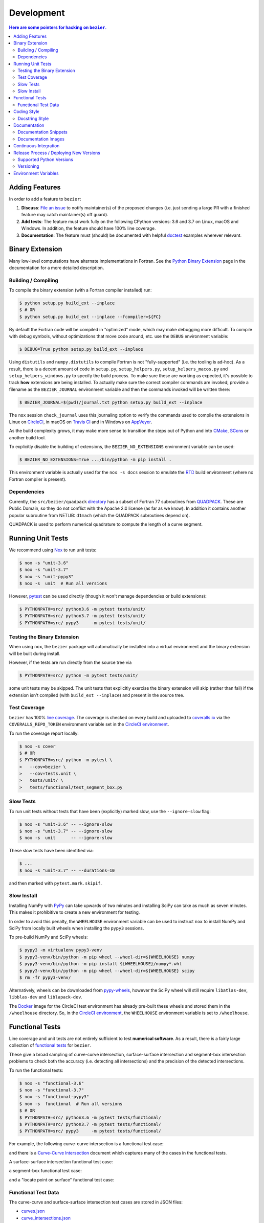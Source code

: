 ###########
Development
###########


.. contents:: Here are some pointers for hacking on ``bezier``.

***************
Adding Features
***************

In order to add a feature to ``bezier``:

#. **Discuss**: `File an issue`_ to notify maintainer(s) of the
   proposed changes (i.e. just sending a large PR with a finished
   feature may catch maintainer(s) off guard).

#. **Add tests**: The feature must work fully on the following
   CPython versions: 3.6 and 3.7 on Linux, macOS and Windows.
   In addition, the feature should have 100% line coverage.

#. **Documentation**: The feature must (should) be documented with
   helpful `doctest`_ examples wherever relevant.

.. _File an issue: https://github.com/dhermes/bezier/issues/new
.. _doctest: http://www.sphinx-doc.org/en/stable/ext/doctest.html

****************
Binary Extension
****************

Many low-level computations have alternate implementations in Fortran.
See the `Python Binary Extension`_ page in the documentation for a more
detailed description.

.. _Python Binary Extension: https://bezier.readthedocs.io/en/latest/python/binary-extension.html

Building / Compiling
====================

To compile the binary extension (with a Fortran compiler installed) run:

.. code-block:: console

   $ python setup.py build_ext --inplace
   $ # OR
   $ python setup.py build_ext --inplace --fcompiler=${FC}

By default the Fortran code will be compiled in "optimized" mode, which
may make debugging more difficult. To compile with debug symbols, without
optimizations that move code around, etc. use the ``DEBUG`` environment
variable:

.. code-block:: console

   $ DEBUG=True python setup.py build_ext --inplace

Using ``distutils`` and ``numpy.distutils`` to compile Fortran is not
"fully-supported" (i.e. the tooling is ad-hoc). As a result, there is a
decent amount of code in ``setup.py``, ``setup_helpers.py``,
``setup_helpers_macos.py`` and ``setup_helpers_windows.py`` to specify the build
process. To make sure these are working as expected, it's possible to
track **how** extensions are being installed. To actually make sure the
correct compiler commands are invoked, provide a filename as the
``BEZIER_JOURNAL`` environment variable and then the commands invoked will
be written there:

.. code-block:: console

   $ BEZIER_JOURNAL=$(pwd)/journal.txt python setup.py build_ext --inplace

The ``nox`` session ``check_journal`` uses this journaling option to verify
the commands used to compile the extensions in Linux on `CircleCI`_, in
macOS on `Travis CI`_ and in Windows on `AppVeyor`_.

As the build complexity grows, it may make more sense to transition the steps
out of Python and into `CMake`_, `SCons`_ or another build tool.

.. _CMake: https://cmake.org
.. _SCons: http://scons.org

To explicitly disable the building of extensions, the ``BEZIER_NO_EXTENSIONS``
environment variable can be used:

.. code-block:: console

   $ BEZIER_NO_EXTENSIONS=True .../bin/python -m pip install .

This environment variable is actually used for the ``nox -s docs`` session
to emulate the `RTD`_ build environment (where no Fortran compiler is
present).

Dependencies
============

Currently, the ``src/bezier/quadpack`` `directory`_ has a subset of Fortran 77
subroutines from `QUADPACK`_. These are Public Domain, so they do not
conflict with the Apache 2.0 license (as far as we know). In addition it
contains another popular subroutine from NETLIB: ``d1mach`` (which the
QUADPACK subroutines depend on).

QUADPACK is used to perform numerical quadrature to compute the length
of a curve segment.

.. _directory: https://github.com/dhermes/bezier/tree/master/src/bezier/quadpack
.. _QUADPACK: https://en.wikipedia.org/wiki/QUADPACK

******************
Running Unit Tests
******************

We recommend using `Nox`_ to run unit tests:

.. code-block:: console

   $ nox -s "unit-3.6"
   $ nox -s "unit-3.7"
   $ nox -s "unit-pypy3"
   $ nox -s  unit  # Run all versions

However, `pytest`_ can be used directly (though it won't
manage dependencies or build extensions):

.. code-block:: console

   $ PYTHONPATH=src/ python3.6 -m pytest tests/unit/
   $ PYTHONPATH=src/ python3.7 -m pytest tests/unit/
   $ PYTHONPATH=src/ pypy3     -m pytest tests/unit/

.. _Nox: https://nox.readthedocs.io
.. _pytest: https://docs.pytest.org

Testing the Binary Extension
============================

When using ``nox``, the ``bezier`` package will automatically be installed
into a virtual environment and the binary extension will be built during
install.

However, if the tests are run directly from the source tree via

.. code-block:: console

   $ PYTHONPATH=src/ python -m pytest tests/unit/

some unit tests may be skipped. The unit tests that explicitly exercise the
binary extension will skip (rather than fail) if the extension isn't
compiled (with ``build_ext --inplace``) and present in the source tree.

Test Coverage
=============

``bezier`` has 100% `line coverage`_. The coverage is checked
on every build and uploaded to `coveralls.io`_ via the
``COVERALLS_REPO_TOKEN`` environment variable set in
the `CircleCI environment`_.

.. _line coverage: https://coveralls.io/github/dhermes/bezier
.. _coveralls.io: https://coveralls.io/
.. _CircleCI environment: https://circleci.com/gh/dhermes/bezier/edit#env-vars

To run the coverage report locally:

.. code-block:: console

   $ nox -s cover
   $ # OR
   $ PYTHONPATH=src/ python -m pytest \
   >   --cov=bezier \
   >   --cov=tests.unit \
   >   tests/unit/ \
   >   tests/functional/test_segment_box.py

Slow Tests
==========

To run unit tests without tests that have been (explicitly)
marked slow, use the ``--ignore-slow`` flag:

.. code-block:: console

   $ nox -s "unit-3.6" -- --ignore-slow
   $ nox -s "unit-3.7" -- --ignore-slow
   $ nox -s  unit      -- --ignore-slow

These slow tests have been identified via:

.. code-block:: console

   $ ...
   $ nox -s "unit-3.7" -- --durations=10

and then marked with ``pytest.mark.skipif``.

Slow Install
============

Installing NumPy with `PyPy`_ can take upwards of two minutes and
installing SciPy can take as much as seven minutes. This makes it
prohibitive to create a new environment for testing.

.. _PyPy: https://pypy.org/

In order to avoid this penalty, the ``WHEELHOUSE`` environment
variable can be used to instruct ``nox`` to install NumPy and SciPy
from locally built wheels when installing the ``pypy3`` sessions.

To pre-build NumPy and SciPy wheels:

.. code-block:: console

   $ pypy3 -m virtualenv pypy3-venv
   $ pypy3-venv/bin/python -m pip wheel --wheel-dir=${WHEELHOUSE} numpy
   $ pypy3-venv/bin/python -m pip install ${WHEELHOUSE}/numpy*.whl
   $ pypy3-venv/bin/python -m pip wheel --wheel-dir=${WHEELHOUSE} scipy
   $ rm -fr pypy3-venv/

Alternatively, wheels can be downloaded from `pypy-wheels`_, however
the SciPy wheel will still require ``libatlas-dev``, ``libblas-dev`` and
``liblapack-dev``.

The `Docker`_ image for the CircleCI test environment has already
pre-built these wheels and stored them in the ``/wheelhouse`` directory.
So, in the `CircleCI environment`_, the ``WHEELHOUSE`` environment
variable is set to ``/wheelhouse``.

.. _Docker: https://www.docker.com/
.. _pypy-wheels: https://antocuni.github.io/pypy-wheels/

****************
Functional Tests
****************

Line coverage and unit tests are not entirely sufficient to
test **numerical software**. As a result, there is a fairly
large collection of `functional tests`_ for ``bezier``.

These give a broad sampling of curve-curve intersection,
surface-surface intersection and segment-box intersection problems to
check both the accuracy (i.e. detecting all intersections) and the
precision of the detected intersections.

To run the functional tests:

.. code-block:: console

   $ nox -s "functional-3.6"
   $ nox -s "functional-3.7"
   $ nox -s "functional-pypy3"
   $ nox -s  functional  # Run all versions
   $ # OR
   $ PYTHONPATH=src/ python3.6 -m pytest tests/functional/
   $ PYTHONPATH=src/ python3.7 -m pytest tests/functional/
   $ PYTHONPATH=src/ pypy3     -m pytest tests/functional/

.. _functional tests: https://github.com/dhermes/bezier/tree/master/tests/functional

For example, the following curve-curve intersection is a
functional test case:

.. image:: https://raw.githubusercontent.com/dhermes/bezier/master/docs/images/curves11_and_26.png
   :align: center

and there is a `Curve-Curve Intersection`_ document which captures many of
the cases in the functional tests.

.. _Curve-Curve Intersection: https://bezier.readthedocs.io/en/latest/algorithms/curve-curve-intersection.html

A surface-surface intersection functional test case:

.. image:: https://raw.githubusercontent.com/dhermes/bezier/master/docs/images/surfaces1Q_and_2Q.png
   :align: center

a segment-box functional test case:

.. image:: https://raw.githubusercontent.com/dhermes/bezier/master/docs/images/test_goes_through_box08.png
   :align: center

and a "locate point on surface" functional test case:

.. image:: https://raw.githubusercontent.com/dhermes/bezier/master/docs/images/test_surface3_and_point1.png
   :align: center

Functional Test Data
====================

The curve-curve and surface-surface intersection test cases are stored in
JSON files:

* `curves.json`_
* `curve_intersections.json`_
* `surfaces.json`_
* `surface_intersections.json`_

This way, the test cases are programming language agnostic and can be
repurposed. The `JSON schema`_ for these files are stored in the
``tests/functional/schema`` directory.

.. _curves.json: https://github.com/dhermes/bezier/blob/master/tests/functional/curves.json
.. _curve_intersections.json: https://github.com/dhermes/bezier/blob/master/tests/functional/curve_intersections.json
.. _surfaces.json: https://github.com/dhermes/bezier/blob/master/tests/functional/surfaces.json
.. _surface_intersections.json: https://github.com/dhermes/bezier/blob/master/tests/functional/surface_intersections.json
.. _JSON schema: http://json-schema.org/

************
Coding Style
************

Code is `PEP8`_ compliant and this is enforced with `flake8`_
and `Pylint`_.

.. _PEP8: https://www.python.org/dev/peps/pep-0008/
.. _flake8: http://flake8.pycqa.org
.. _Pylint: https://www.pylint.org

To check compliance:

.. code-block:: console

   $ nox -s lint

A few extensions and overrides have been specified in the `pylintrc`_
configuration for ``bezier``.

.. _pylintrc: https://github.com/dhermes/bezier/blob/master/pylintrc

Docstring Style
===============

We require docstrings on all public objects and enforce this with
our ``lint`` checks. The docstrings mostly follow `PEP257`_
and are written in the `Google style`_, e.g.

.. code-block:: rest

   Args:
       path (str): The path of the file to wrap
       field_storage (FileStorage): The :class:`FileStorage` instance to wrap
       temporary (bool): Whether or not to delete the file when the File
          instance is destructed

   Returns:
       BufferedFileStorage: A buffered writable file descriptor

In order to support these in Sphinx, we use the `Napoleon`_ extension.
In addition, the `sphinx-docstring-typing`_ Sphinx extension is used to
allow for `type annotation`_ for arguments and result (introduced in
Python 3.5).

.. _PEP257: https://www.python.org/dev/peps/pep-0257/
.. _Google style: https://google.github.io/styleguide/pyguide.html#Comments__body
.. _Napoleon: https://sphinxcontrib-napoleon.readthedocs.io
.. _sphinx-docstring-typing: https://pypi.org/project/sphinx-docstring-typing/
.. _type annotation: https://docs.python.org/3/library/typing.html

*************
Documentation
*************

The documentation is built with `Sphinx`_ and automatically
updated on `RTD`_ every time a commit is pushed to ``master``.

.. _Sphinx: http://www.sphinx-doc.org
.. _RTD: https://readthedocs.org/

To build the documentation locally:

.. code-block:: console

   $ nox -s docs
   $ # OR (from a Python 3.6 or later environment)
   $ PYTHONPATH=src/ ./scripts/build_docs.sh

Documentation Snippets
======================

A large effort is made to provide useful snippets in documentation.
To make sure these snippets are valid (and remain valid over
time), `doctest`_ is used to check that the interpreter output
in the snippets are valid.

To run the documentation tests:

.. code-block:: console

   $ nox -s doctest
   $ # OR (from a Python 3.6 or later environment)
   $ PYTHONPATH=src/ sphinx-build -W \
   >   -b doctest \
   >   -d docs/build/doctrees \
   >   docs \
   >   docs/build/doctest

Documentation Images
====================

Many images are included to illustrate the curves / surfaces / etc.
under consideration and to display the result of the operation
being described. To keep these images up-to-date with the doctest
snippets, the images are created as doctest cleanup.

In addition, the images in the `Curve-Curve Intersection`_ document and
this document are generated as part of the functional tests.

To regenerate all the images:

.. code-block:: console

   $ nox -s docs_images
   $ # OR (from a Python 3.6 or later environment)
   $ export MATPLOTLIBRC=docs/ GENERATE_IMAGES=True PYTHONPATH=src/
   $ sphinx-build -W \
   >   -b doctest \
   >   -d docs/build/doctrees \
   >   docs \
   >   docs/build/doctest
   $ python tests/functional/test_segment_box.py --save-plot
   $ python tests/functional/test_surface_locate.py --save-plot
   $ python tests/functional/make_curve_curve_images.py
   $ python tests/functional/make_surface_surface_images.py
   $ unset MATPLOTLIBRC GENERATE_IMAGES PYTHONPATH

**********************
Continuous Integration
**********************

Tests are run on `CircleCI`_ (Linux), `Travis CI`_ (macOS) and
`AppVeyor`_ (Windows) after every commit. To see which tests are run, see
the `CircleCI config`_, the `Travis config`_ and the `AppVeyor config`_.

On CircleCI, a `Docker`_ image is used to provide fine-grained control over
the environment. There is a base `python-multi Dockerfile`_ that just has the
Python versions we test in. The image used in our CircleCI builds (from
`bezier Dockerfile`_) installs dependencies needed for testing (such as
``nox`` and NumPy).

On Travis CI, Matthew Brett's `multibuild`_ is used to install "official"
python.org CPython binaries for macOS. Then tests are run in 64-bit
mode (NumPy has `discontinued`_ 32-bit support).

On AppVeyor, all extensions are built and tested with both 32-bit and 64-bit
Python binaries.

.. _CircleCI: https://circleci.com/gh/dhermes/bezier
.. _Travis CI: https://travis-ci.org/dhermes/bezier
.. _AppVeyor: https://ci.appveyor.com/project/dhermes/bezier
.. _CircleCI config: https://github.com/dhermes/bezier/blob/master/.circleci/config.yml
.. _Travis config: https://github.com/dhermes/bezier/blob/master/.travis.yml
.. _AppVeyor config: https://github.com/dhermes/bezier/blob/master/.appveyor.yml
.. _python-multi Dockerfile: https://github.com/dhermes/python-multi/blob/master/src/Dockerfile
.. _bezier Dockerfile: https://github.com/dhermes/bezier/blob/master/scripts/docker/bezier.Dockerfile
.. _multibuild: https://github.com/matthew-brett/multibuild
.. _discontinued: https://github.com/numpy/numpy/issues/11625

****************************************
Release Process / Deploying New Versions
****************************************

New versions are pushed to `PyPI`_ manually after a ``git`` tag is
created. The process is manual (rather than automated) for several
reasons:

* The documentation and README (which acts as the landing page text on
  PyPI) will be updated with links scoped to the versioned tag (rather
  than ``master``). This update occurs via the ``doc_template_release.py``
  script.
* Several badges on the documentation landing page (``index.rst``) are
  irrelevant to a fixed version (such as the "latest" version of the
  package).
* The build badges in the README and the documentation will be
  changed to point to a fixed (and passing) build that has already
  completed (will be the build that occurred when the tag was pushed). If
  the builds pushed to PyPI automatically, a build would need to
  link to itself **while** being run.
* Wheels need be built for Linux, macOS and Windows. This process
  is **becoming** better, but is still scattered across many
  different build systems. Each wheel will be pushed directly to
  PyPI via `twine`_.
* The release will be manually pushed to `TestPyPI`_ so the landing
  page can be visually inspected and the package can be installed
  from TestPyPI rather than from a local file.

.. _PyPI: https://pypi.org/project/bezier/
.. _twine: https://packaging.python.org/distributing/
.. _TestPyPI: https://packaging.python.org/guides/using-testpypi/

Supported Python Versions
=========================

``bezier`` explicitly supports:

-  `Python 3.6`_
-  `Python 3.7`_

.. _Python 3.6: https://docs.python.org/3.6/
.. _Python 3.7: https://docs.python.org/3.7/

Supported versions can be found in the ``noxfile.py`` `config`_.

.. _config: https://github.com/dhermes/bezier/blob/master/noxfile.py

Versioning
==========

``bezier`` follows `semantic versioning`_.

.. _semantic versioning: http://semver.org/

It is currently in major version zero (``0.y.z``), which means that
anything may change at any time and the public API should not be
considered stable.

*********************
Environment Variables
*********************

This project uses environment variables for building the
``bezier._speedup`` binary extension:

- ``BEZIER_JOURNAL``: If set to a path on the filesystem, all compiler
  commands executed while building the binary extension will be logged to
  the journal file
- ``BEZIER_NO_EXTENSIONS``: If set, this will indicate that only the pure
  Python package should be built and installed (i.e. without the binary
  extension).
- ``BEZIER_WHEEL``: Indicates that the source is being built into a wheel.
  When this is true, some compiler flags (e.g. ``-march=native``) will be
  removed since those flags can produce machine instructions that are too
  specific to the host platform / architecture.
- ``DEBUG``: Indicates the binary extension should be built in debug mode.

for interacting with the system at import time:

- ``PATH``: On Windows, we add the ``bezier/extra-dll`` package directory to
  the path so that the ``bezier.dll`` shared libary can be loaded at
  import time

and for running tests and interacting with Continuous Integration
services:

- ``WHEELHOUSE``: If set, this gives a path to prebuilt NumPy and SciPy wheels
  for PyPy 3.
- ``GENERATE_IMAGES``: Indicates to ``nox -s doctest`` that images should
  be generated during cleanup of each test case.
- ``APPVEYOR``: Indicates currently running on AppVeyor.
- ``CIRCLECI``: Indicates currently running on CircleCI.
- ``READTHEDOCS``: Indicates currently running on Read The Docs (RTD). This is
  used to tell Sphinx to use the RTD theme when **not** running on RTD.
- ``TRAVIS``: Indicates currently running on Travis.
- ``TRAVIS_BUILD_DIR``: Gives path to the Travis build directory. This is used
  to modify the command journal to make it deterministic (i.e. independent
  of the build directory).
- ``TRAVIS_OS_NAME``: Gives the current operating system on Travis. We check
  that it is ``osx``.
